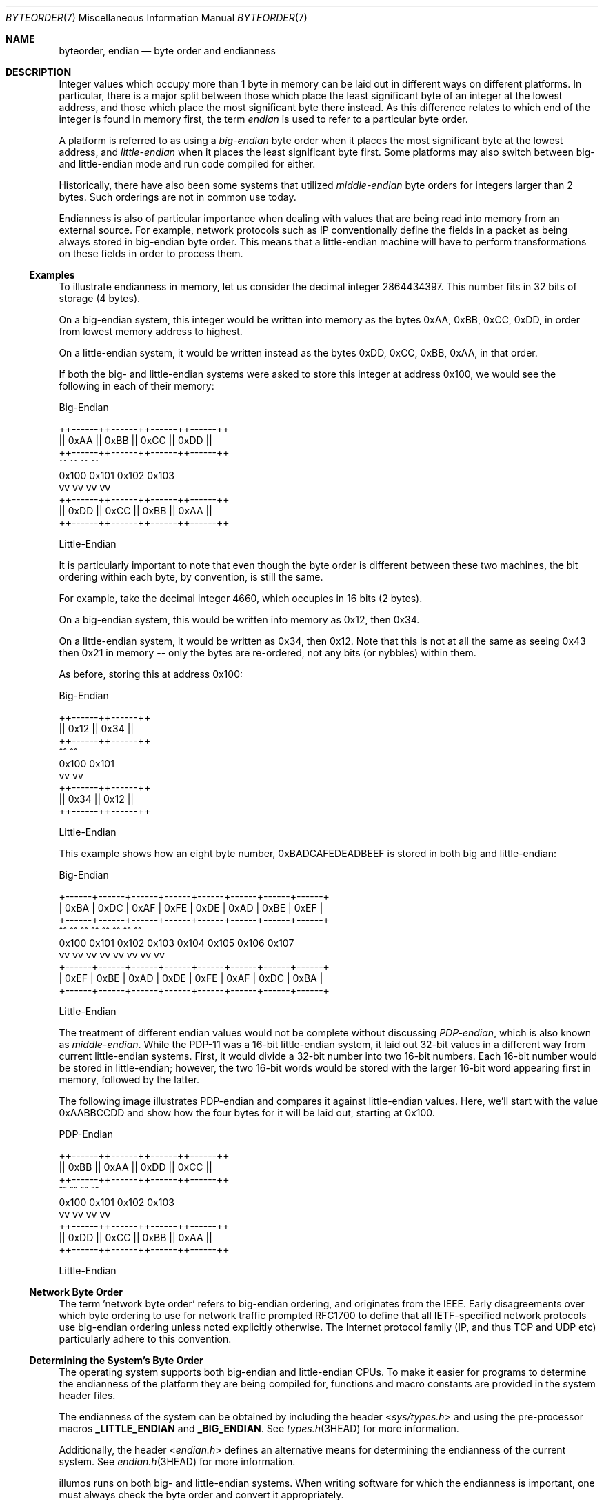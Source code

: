 .\"
.\" This file and its contents are supplied under the terms of the
.\" Common Development and Distribution License ("CDDL"), version 1.0.
.\" You may only use this file in accordance with the terms of version
.\" 1.0 of the CDDL.
.\"
.\" A full copy of the text of the CDDL should have accompanied this
.\" source.  A copy of the CDDL is also available via the Internet at
.\" http://www.illumos.org/license/CDDL.
.\"
.\"
.\" Copyright 2016 Joyent, Inc.
.\"
.Dd August 2, 2018
.Dt BYTEORDER 7
.Os
.Sh NAME
.Nm byteorder ,
.Nm endian
.Nd byte order and endianness
.Sh DESCRIPTION
Integer values which occupy more than 1 byte in memory can be laid out
in different ways on different platforms.
In particular, there is a major split between those which place the least
significant byte of an integer at the lowest address, and those which place the
most significant byte there instead.
As this difference relates to which end of the integer is found in memory first,
the term
.Em endian
is used to refer to a particular byte order.
.Pp
A platform is referred to as using a
.Em big-endian
byte order when it places the most significant byte at the lowest
address, and
.Em little-endian
when it places the least significant byte first.
Some platforms may also switch between big- and little-endian mode and run code
compiled for either.
.Pp
Historically, there have also been some systems that utilized
.Em middle-endian
byte orders for integers larger than 2 bytes.
Such orderings are not in common use today.
.Pp
Endianness is also of particular importance when dealing with values
that are being read into memory from an external source.
For example, network protocols such as IP conventionally define the fields in a
packet as being always stored in big-endian byte order.
This means that a little-endian machine will have to perform transformations on
these fields in order to process them.
.Ss Examples
To illustrate endianness in memory, let us consider the decimal integer
2864434397.
This number fits in 32 bits of storage (4 bytes).
.Pp
On a big-endian system, this integer would be written into memory as
the bytes 0xAA, 0xBB, 0xCC, 0xDD, in order from lowest memory address to
highest.
.Pp
On a little-endian system, it would be written instead as the bytes
0xDD, 0xCC, 0xBB, 0xAA, in that order.
.Pp
If both the big- and little-endian systems were asked to store this
integer at address 0x100, we would see the following in each of their
memory:
.Bd -literal

                    Big-Endian

        ++------++------++------++------++
        || 0xAA || 0xBB || 0xCC || 0xDD ||
        ++------++------++------++------++
            ^^      ^^      ^^      ^^
          0x100   0x101   0x102   0x103
            vv      vv      vv      vv
        ++------++------++------++------++
        || 0xDD || 0xCC || 0xBB || 0xAA ||
        ++------++------++------++------++

                  Little-Endian
.Ed
.Pp
It is particularly important to note that even though the byte order is
different between these two machines, the bit ordering within each byte,
by convention, is still the same.
.Pp
For example, take the decimal integer 4660, which occupies in 16 bits (2
bytes).
.Pp
On a big-endian system, this would be written into memory as 0x12, then
0x34.
.Pp
On a little-endian system, it would be written as 0x34, then 0x12.
Note that this is not at all the same as seeing 0x43 then 0x21 in memory --
only the bytes are re-ordered, not any bits (or nybbles) within them.
.Pp
As before, storing this at address 0x100:
.Bd -literal
                    Big-Endian

                ++------++------++
                || 0x12 || 0x34 ||
                ++------++------++
                    ^^      ^^
                  0x100   0x101
                    vv      vv
                ++------++------++
                || 0x34 || 0x12 ||
                ++------++------++

                   Little-Endian
.Ed
.Pp
This example shows how an eight byte number, 0xBADCAFEDEADBEEF is stored
in both big and little-endian:
.Bd -literal
                        Big-Endian

    +------+------+------+------+------+------+------+------+
    | 0xBA | 0xDC | 0xAF | 0xFE | 0xDE | 0xAD | 0xBE | 0xEF |
    +------+------+------+------+------+------+------+------+
       ^^     ^^     ^^     ^^     ^^     ^^     ^^     ^^
     0x100  0x101  0x102  0x103  0x104  0x105  0x106  0x107
       vv     vv     vv     vv     vv     vv     vv     vv
    +------+------+------+------+------+------+------+------+
    | 0xEF | 0xBE | 0xAD | 0xDE | 0xFE | 0xAF | 0xDC | 0xBA |
    +------+------+------+------+------+------+------+------+

                       Little-Endian

.Ed
.Pp
The treatment of different endian values would not be complete without
discussing
.Em PDP-endian ,
which is also known as
.Em middle-endian .
While the PDP-11 was a 16-bit little-endian system, it laid out 32-bit
values in a different way from current little-endian systems.
First, it would divide a 32-bit number into two 16-bit numbers.
Each 16-bit number would be stored in little-endian; however, the two 16-bit
words would be stored with the larger 16-bit word appearing first in memory,
followed by the latter.
.Pp
The following image illustrates PDP-endian and compares it against
little-endian values.
Here, we'll start with the value 0xAABBCCDD and show how the four bytes for it
will be laid out, starting at 0x100.
.Bd -literal
                    PDP-Endian

        ++------++------++------++------++
        || 0xBB || 0xAA || 0xDD || 0xCC ||
        ++------++------++------++------++
            ^^      ^^      ^^      ^^
          0x100   0x101   0x102   0x103
            vv      vv      vv      vv
        ++------++------++------++------++
        || 0xDD || 0xCC || 0xBB || 0xAA ||
        ++------++------++------++------++

                  Little-Endian

.Ed
.Ss Network Byte Order
The term 'network byte order' refers to big-endian ordering, and
originates from the IEEE.
Early disagreements over which byte ordering to use for network traffic prompted
RFC1700 to define that all IETF-specified network protocols use big-endian
ordering unless noted explicitly otherwise.
The Internet protocol family (IP, and thus TCP and UDP etc) particularly adhere
to this convention.
.Ss Determining the System's Byte Order
The operating system supports both big-endian and little-endian CPUs.
To make it easier for programs to determine the endianness of the platform they
are being compiled for, functions and macro constants are provided in the system
header files.
.Pp
The endianness of the system can be obtained by including the header
.In sys/types.h
and using the pre-processor macros
.Sy _LITTLE_ENDIAN
and
.Sy _BIG_ENDIAN .
See
.Xr types.h 3HEAD
for more information.
.Pp
Additionally, the header
.In endian.h
defines an alternative means for determining the endianness of the
current system.
See
.Xr endian.h 3HEAD
for more information.
.Pp
illumos runs on both big- and little-endian systems.
When writing software for which the endianness is important, one must always
check the byte order and convert it appropriately.
.Ss Converting Between Byte Orders
The system provides two different sets of functions to convert values
between big-endian and little-endian.
They are defined in
.Xr byteorder 3C
and
.Xr endian 3C .
.Pp
The
.Xr byteorder 3C
family of functions convert data between the host's native byte order
and big- or little-endian.
The functions operate on either 16-bit, 32-bit, or 64-bit values.
Functions that convert from network byte order to the host's byte order
start with the string
.Sy ntoh ,
while functions which convert from the host's byte order to network byte
order, begin with
.Sy hton .
For example, to convert a 32-bit value, a long, from network byte order
to the host's, one would use the function
.Xr ntohl 3C .
.Pp
These functions have been standardized by POSIX.
However, the 64-bit variants,
.Xr ntohll 3C
and
.Xr htonll 3C
are not standardized and may not be found on other systems.
For more information on these functions, see
.Xr byteorder 3C .
.Pp
The second family of functions,
.Xr endian 3C ,
provide a means to convert between the host's byte order
and big-endian and little-endian specifically.
While these functions are similar to those in
.Xr byteorder 3C ,
they more explicitly cover different data conversions.
Like them, these functions operate on either 16-bit, 32-bit, or 64-bit values.
When converting from big-endian, to the host's endianness, the functions
begin with
.Sy betoh .
If instead, one is converting data from the host's native endianness to
another, then it starts with
.Sy htobe .
When working with little-endian data, the prefixes
.Sy letoh
and
.Sy htole
convert little-endian data to the host's endianness and from the host's
to little-endian respectively.
.Pp
These functions are not standardized and the header they appear in varies
between the BSDs and GNU/Linux.
Applications that wish to be portable, should instead use the
.Xr byteorder 3C
functions.
.Pp
All of these functions in both families simply return their input when
the host's native byte order is the same as the desired order.
For example, when calling
.Xr htonl 3C
on a big-endian system the original data is returned with no conversion
or modification.
.Sh SEE ALSO
.Xr byteorder 3C ,
.Xr endian 3C ,
.Xr endian.h 3HEAD ,
.Xr inet 3HEAD
